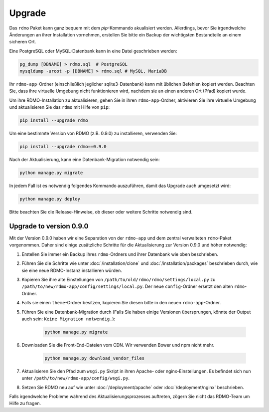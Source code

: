 Upgrade
=======

Das ``rdmo`` Paket kann ganz bequem mit dem `pip`-Kommando akualisiert werden. Allerdings, bevor Sie irgendwelche Änderungen an ihrer Installation vornehmen, erstellen Sie bitte ein Backup der wichtigsten Bestandteile an einem sicheren Ort.

Eine PostgreSQL oder MySQL-Datenbank kann in eine Datei geschrieben werden:

.. code:: bash

    pg_dump [DBNAME] > rdmo.sql  # PostgreSQL
    mysqldump -uroot -p [DBNAME] > rdmo.sql # MySQL, MariaDB

Ihr ``rdmo-app``-Ordner (einschließlich jeglicher sqlite3-Datenbank) kann mit üblichen Befehlen kopiert werden. Beachten Sie, dass ihre virtuelle Umgebung nicht funktionieren wird, nachdem sie an einen anderen Ort (Pfad) kopiert wurde.

Um ihre RDMO-Installation zu aktualisieren, gehen Sie in ihren ``rdmo-app``-Ordner, aktivieren Sie ihre virtuelle Umgebung und aktualisieren Sie das ``rdmo`` mit Hilfe von ``pip``:

.. code:: bash

    pip install --upgrade rdmo

Um eine bestimmte Version von RDMO (z.B. 0.9.0) zu installieren, verwenden Sie:

.. code:: bash

    pip install --upgrade rdmo==0.9.0

Nach der Aktualisierung, kann eine Datenbank-Migration notwendig sein:

.. code:: bash

    python manage.py migrate

In jedem Fall ist es notwendig folgendes Kommando auszuführen, damit das Upgrade auch umgesetzt wird:

.. code:: bash

    python manage.py deploy
    
Bitte beachten Sie die Release-Hinweise, ob dieser oder weitere Schritte notwendig sind.


Upgrade to version 0.9.0
------------------------

Mit der Version 0.9.0 haben wir eine Separation von der ``rdmo-app`` und dem zentral verwalteten ``rdmo``-Paket vorgenommen. Daher sind einige zusätzliche Schritte für die Aktualisierung zur Version 0.9.0 und höher notwendig:

1) Erstellen Sie immer ein Backup ihres ``rdmo``-Ordners und ihrer Datenbank wie oben beschrieben.

2) Führen Sie die Schritte wie unter :doc:`/installation/clone` und :doc:`/installation/packages` beschrieben durch, wie sie eine neue RDMO-Instanz installieren würden.

3) Kopieren Sie ihre alte Einstellungen von ``/path/to/old/rdmo/rdmo/settings/local.py`` zu ``/path/to/new/rdmo-app/config/settings/local.py``. Der neue ``config``-Ordner ersetzt den alten ``rdmo``-Ordner. 

4) Falls sie einen ``theme``-Ordner besitzen, kopieren Sie diesen bitte in den neuen ``rdmo-app``-Ordner.

5) Führen Sie eine Datenbank-Migration durch (Falls Sie haben einige Versionen übersprungen, könnte der Output auch sein: ``Keine Migration notwendig.``):

    .. code:: bash

        python manage.py migrate

6) Downloaden Sie die Front-End-Dateien vom CDN. Wir verwenden Bower und npm nicht mehr.

    .. code:: bash

        python manage.py download_vendor_files

7) Aktualisieren Sie den Pfad zum ``wsgi.py`` Skript in ihren Apache- oder nginx-Einstellungen. Es befindet sich nun unter ``/path/to/new/rdmo-app/config/wsgi.py``.

8) Setzen Sie RDMO neu auf wie unter :doc:`/deployment/apache` oder :doc:`/deployment/nginx` beschrieben.

Falls irgendwelche Probleme während des Aktualisierungsprozesses auftreten, zögern Sie nicht das RDMO-Team um Hilfe zu fragen.
